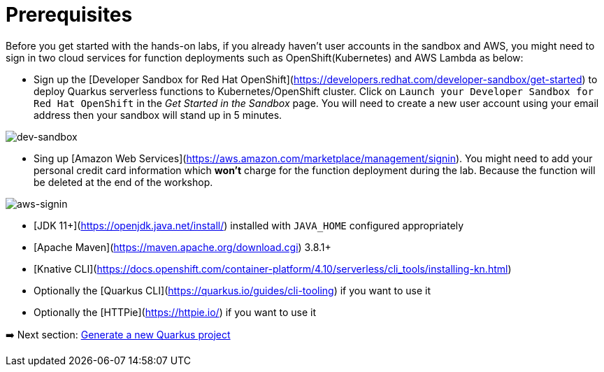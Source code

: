 = Prerequisites

Before you get started with the hands-on labs, if you already haven't user accounts in the sandbox and AWS, you might need to sign in two cloud services for function deployments such as OpenShift(Kubernetes) and AWS Lambda as below:

* Sign up the [Developer Sandbox for Red Hat OpenShift](https://developers.redhat.com/developer-sandbox/get-started) to deploy Quarkus serverless functions to Kubernetes/OpenShift cluster. Click on `Launch your Developer Sandbox for Red Hat OpenShift` in the _Get Started in the Sandbox_ page. You will need to create a new user account using your email address then your sandbox will stand up in 5 minutes.

image::../images/dev-sandbox.png[dev-sandbox]

* Sing up [Amazon Web Services](https://aws.amazon.com/marketplace/management/signin). You might need to add your personal credit card information which *won't* charge for the function deployment during the lab. Because the function will be deleted at the end of the workshop.

image::../images/aws-signin.png[aws-signin]

* [JDK 11+](https://openjdk.java.net/install/) installed with `JAVA_HOME` configured appropriately

* [Apache Maven](https://maven.apache.org/download.cgi) 3.8.1+

* [Knative CLI](https://docs.openshift.com/container-platform/4.10/serverless/cli_tools/installing-kn.html)

* Optionally the [Quarkus CLI](https://quarkus.io/guides/cli-tooling) if you want to use it

* Optionally the [HTTPie](https://httpie.io/) if you want to use it

➡️ Next section: link:./2-generate-quarkus-project.adoc[Generate a new Quarkus project]